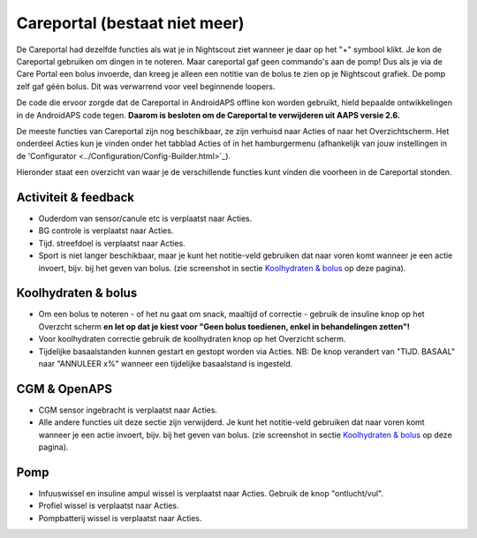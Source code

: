 Careportal (bestaat niet meer)
*******************************
De Careportal had dezelfde functies als wat je in Nightscout ziet wanneer je daar op het "+" symbool klikt. Je kon de Careportal gebruiken om dingen in te noteren. Maar careportal gaf geen commando's aan de pomp! Dus als je via de Care Portal een bolus invoerde, dan kreeg je alleen een notitie van de bolus te zien op je Nightscout grafiek. De pomp zelf gaf géén bolus. Dit was verwarrend voor veel beginnende loopers.

De code die ervoor zorgde dat de Careportal in AndroidAPS offline kon worden gebruikt, hield bepaalde ontwikkelingen in de AndroidAPS code tegen. **Daarom is besloten om de Careportal te verwijderen uit AAPS versie 2.6.**

De meeste functies van Careportal zijn nog beschikbaar, ze zijn verhuisd naar Acties of naar het Overzichtscherm. Het onderdeel Acties kun je vinden onder het tabblad Acties of in het hamburgermenu (afhankelijk van jouw instellingen in de 'Configurator <../Configuration/Config-Builder.html>`_).

Hieronder staat een overzicht van waar je de verschillende functies kunt vinden die voorheen in de Careportal stonden.

Activiteit & feedback
==============================
.. image:: ../images/Careportal_25_26_1_IIb.png
  :alt: Careportal activiteit & feedback
  
* Ouderdom van sensor/canule etc is verplaatst naar Acties.
* BG controle is verplaatst naar Acties.
* Tijd. streefdoel is verplaatst naar Acties.
* Sport is niet langer beschikbaar, maar je kunt het notitie-veld gebruiken dat naar voren komt wanneer je een actie invoert, bijv. bij het geven van bolus. (zie screenshot in sectie `Koolhydraten & bolus <#carbs-- bolus>`_ op deze pagina).

Koolhydraten & bolus
==============================
.. image:: ../images/Careportal_25_26_2_IIa.png
  :alt: Careportal carbs & bolus
  
* Om een bolus te noteren - of het nu gaat om snack, maaltijd of correctie - gebruik de insuline knop op het Overzcht scherm **en let op dat je kiest voor "Geen bolus toedienen, enkel in behandelingen zetten"!**
* Voor koolhydraten correctie gebruik de koolhydraten knop op het Overzicht scherm.
* Tijdelijke basaalstanden kunnen gestart en gestopt worden via Acties. NB: De knop verandert van "TIJD. BASAAL" naar "ANNULEER x%" wanneer een tijdelijke basaalstand is ingesteld.

CGM & OpenAPS
==============================
.. image:: ../images/Careportal_25_26_3_IIa.png
  :alt: Careportal CGM & OpenAPS
  
* CGM sensor ingebracht is verplaatst naar Acties.
* Alle andere functies uit deze sectie zijn verwijderd. Je kunt het notitie-veld gebruiken dat naar voren komt wanneer je een actie invoert, bijv. bij het geven van bolus. (zie screenshot in sectie `Koolhydraten & bolus <#carbs-- bolus>`_ op deze pagina).

Pomp
==============================
.. image:: ../images/Careportal_25_26_4_IIb.png
  :alt: Careportal Pomp

* Infuuswissel en insuline ampul wissel is verplaatst naar Acties. Gebruik de knop "ontlucht/vul".
* Profiel wissel is verplaatst naar Acties.
* Pompbatterij wissel is verplaatst naar Acties.
